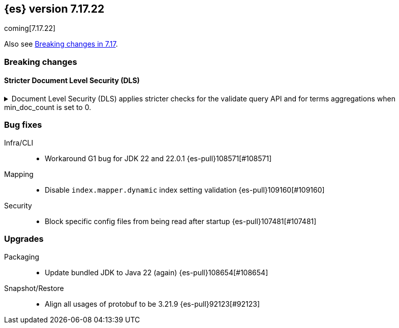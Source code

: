 [[release-notes-7.17.22]]
== {es} version 7.17.22

coming[7.17.22]

Also see <<breaking-changes-7.17,Breaking changes in 7.17>>.

[[breaking-7.17.22]]
[float]
=== Breaking changes

[discrete]
[[breaking_7_17_22_dls_changes]]
==== Stricter Document Level Security (DLS)

[[stricter_dls_7_17_22]]
.Document Level Security (DLS) applies stricter checks for the validate query API and for terms aggregations when min_doc_count is set to 0.

[%collapsible]
====
*Details* +
When Document Level Security (DLS) is applied to terms aggregations and min_doc_count is set to 0, stricter security rules apply.
When Document Level Security (DLS) is applied to the validate query API with the rewrite parameter, stricter security rules apply.

*Impact* +
If needed, test workflows with DLS enabled to ensure that the stricter security rules do not impact your application.

*Remediation* +
Set min_doc_count to a value greater than 0 in terms aggregations or use an account not constrained by DLS for the validate query API calls.

Set `xpack.security.dls.force_terms_aggs_to_exclude_deleted_docs.enabled` to `false` in the Elasticsearch configuration
to revert to the previous behavior.

Set `xpack.security.dls.error_when_validate_query_with_rewrite.enabled` to `false` in the Elasticsearch configuration
to revert to the previous behavior.
====

[[bug-7.17.22]]
[float]
=== Bug fixes

Infra/CLI::
* Workaround G1 bug for JDK 22 and 22.0.1 {es-pull}108571[#108571]

Mapping::
* Disable `index.mapper.dynamic` index setting validation {es-pull}109160[#109160]

Security::
* Block specific config files from being read after startup {es-pull}107481[#107481]

[[upgrade-7.17.22]]
[float]
=== Upgrades

Packaging::
* Update bundled JDK to Java 22 (again) {es-pull}108654[#108654]

Snapshot/Restore::
* Align all usages of protobuf to be 3.21.9 {es-pull}92123[#92123]


